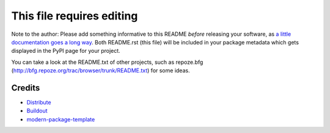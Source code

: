 This file requires editing
==========================

Note to the author: Please add something informative to this README *before*
releasing your software, as `a little documentation goes a long way`_.  Both
README.rst (this file) will be included in your
package metadata which gets displayed in the PyPI page for your project.

You can take a look at the README.txt of other projects, such as repoze.bfg
(http://bfg.repoze.org/trac/browser/trunk/README.txt) for some ideas.

.. _`a little documentation goes a long way`: http://www.martinaspeli.net/articles/a-little-documentation-goes-a-long-way

Credits
-------

- `Distribute`_
- `Buildout`_
- `modern-package-template`_

.. _Buildout: http://www.buildout.org/
.. _Distribute: http://pypi.python.org/pypi/distribute
.. _`modern-package-template`: http://pypi.python.org/pypi/modern-package-template

